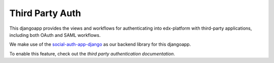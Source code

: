 Third Party Auth
----------------

This djangoapp provides the views and workflows for authenticating into edx-platform with third-party applications, including both OAuth and SAML workflows.

We make use of the `social-auth-app-django`_ as our backend library for this djangoapp.

To enable this feature, check out the `third party authentication documentation`.

.. _social-auth-app-django: https://github.com/python-social-auth/social-app-django
.. _third party authentication documentation: https://docs.openedx.org/en/latest/site_ops/install_configure_run_guide/configuration/tpa/index.html
